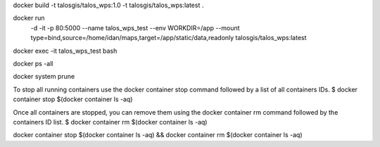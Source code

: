 docker build -t talosgis/talos_wps:1.0 -t talosgis/talos_wps:latest .

docker run \
  -d \
  -it \
  -p 80:5000 \
  --name talos_wps_test \
  --env WORKDIR=/app \
  --mount type=bind,source=/home/idan/maps,target=/app/static/data,readonly \
  talosgis/talos_wps:latest
    
docker exec -it talos_wps_test bash

docker ps -all

docker system prune

To stop all running containers use the docker container stop command followed by a list of all containers IDs.
$ docker container stop $(docker container ls -aq)

Once all containers are stopped, you can remove them using the docker container rm command followed by the containers ID list.
$ docker container rm $(docker container ls -aq)

docker container stop $(docker container ls -aq) && docker container rm $(docker container ls -aq)

